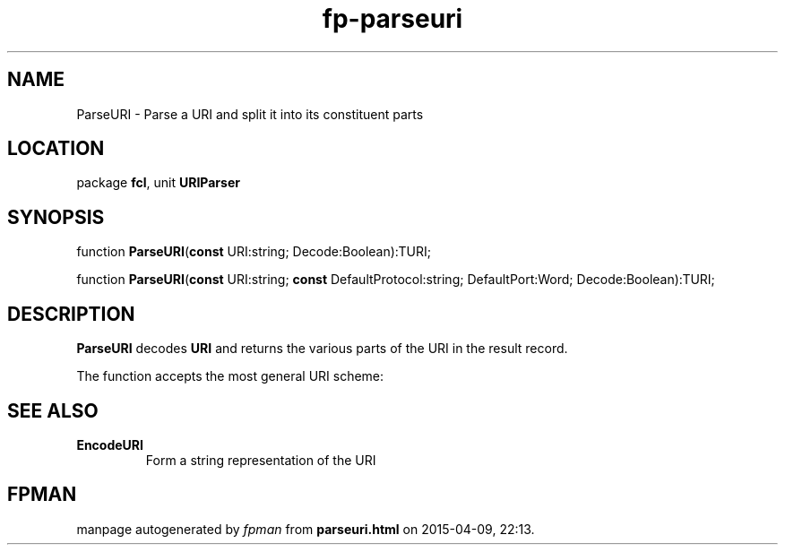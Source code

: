 .\" file autogenerated by fpman
.TH "fp-parseuri" 3 "2014-03-14" "fpman" "Free Pascal Programmer's Manual"
.SH NAME
ParseURI - Parse a URI and split it into its constituent parts
.SH LOCATION
package \fBfcl\fR, unit \fBURIParser\fR
.SH SYNOPSIS
function \fBParseURI\fR(\fBconst\fR URI:string; Decode:Boolean):TURI;

function \fBParseURI\fR(\fBconst\fR URI:string; \fBconst\fR DefaultProtocol:string; DefaultPort:Word; Decode:Boolean):TURI;
.SH DESCRIPTION
\fBParseURI\fR decodes \fBURI\fR and returns the various parts of the URI in the result record.

The function accepts the most general URI scheme:


.SH SEE ALSO
.TP
.B EncodeURI
Form a string representation of the URI

.SH FPMAN
manpage autogenerated by \fIfpman\fR from \fBparseuri.html\fR on 2015-04-09, 22:13.


